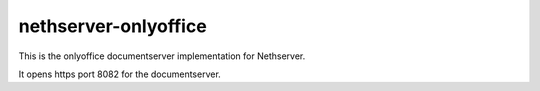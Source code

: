 =====================
nethserver-onlyoffice
=====================

This is the onlyoffice documentserver implementation for Nethserver.

It opens https port 8082 for the documentserver.
